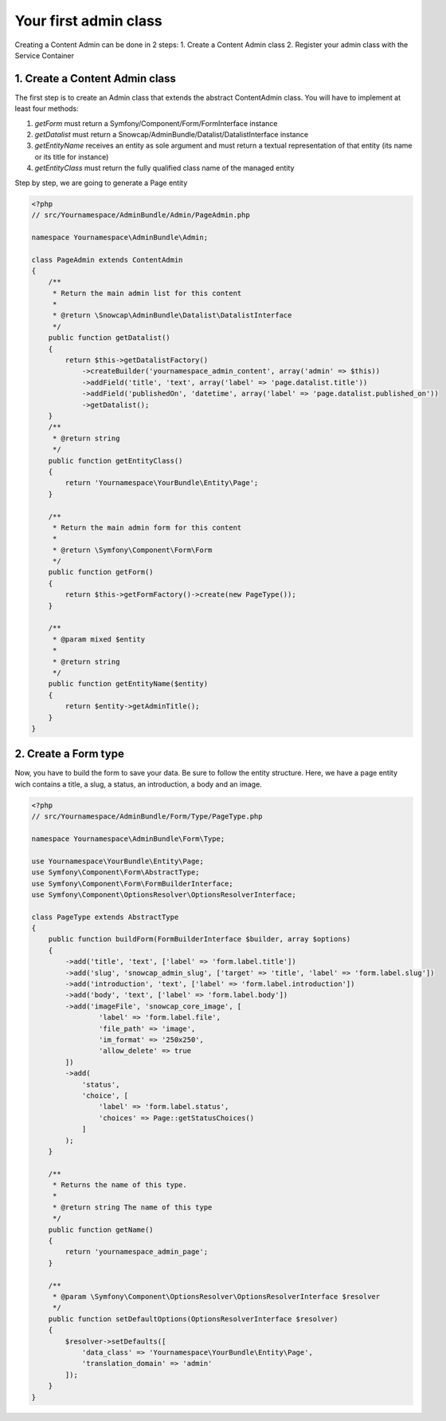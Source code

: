 Your first admin class
======================

Creating a Content Admin can be done in 2 steps:
1. Create a Content Admin class
2. Register your admin class with the Service Container

1. Create a Content Admin class
-------------------------------

The first step is to create an Admin class that extends the abstract ContentAdmin class. You will have to implement at least four methods:

1. *getForm* must return a Symfony/Component/Form/FormInterface instance
2. *getDatalist* must return a Snowcap/AdminBundle/Datalist/DatalistInterface instance
3. *getEntityName* receives an entity as sole argument and must return a textual representation of that entity (its name or its title for instance)
4. *getEntityClass* must return the fully qualified class name of the managed entity

Step by step, we are going to generate a Page entity

.. code-block:: php

    <?php
    // src/Yournamespace/AdminBundle/Admin/PageAdmin.php

    namespace Yournamespace\AdminBundle\Admin;

    class PageAdmin extends ContentAdmin
    {
        /**
         * Return the main admin list for this content
         *
         * @return \Snowcap\AdminBundle\Datalist\DatalistInterface
         */
        public function getDatalist()
        {
            return $this->getDatalistFactory()
                ->createBuilder('yournamespace_admin_content', array('admin' => $this))
                ->addField('title', 'text', array('label' => 'page.datalist.title'))
                ->addField('publishedOn', 'datetime', array('label' => 'page.datalist.published_on'))
                ->getDatalist();
        }
        /**
         * @return string
         */
        public function getEntityClass()
        {
            return 'Yournamespace\YourBundle\Entity\Page';
        }

        /**
         * Return the main admin form for this content
         *
         * @return \Symfony\Component\Form\Form
         */
        public function getForm()
        {
            return $this->getFormFactory()->create(new PageType());
        }

        /**
         * @param mixed $entity
         *
         * @return string
         */
        public function getEntityName($entity)
        {
            return $entity->getAdminTitle();
        }
    }

2. Create a Form type
---------------------

Now, you have to build the form to save your data. Be sure to follow the entity structure.
Here, we have a page entity wich contains a title, a slug, a status, an introduction, a body and an image.

.. code-block:: php

    <?php
    // src/Yournamespace/AdminBundle/Form/Type/PageType.php

    namespace Yournamespace\AdminBundle\Form\Type;

    use Yournamespace\YourBundle\Entity\Page;
    use Symfony\Component\Form\AbstractType;
    use Symfony\Component\Form\FormBuilderInterface;
    use Symfony\Component\OptionsResolver\OptionsResolverInterface;

    class PageType extends AbstractType
    {
        public function buildForm(FormBuilderInterface $builder, array $options)
        {
            ->add('title', 'text', ['label' => 'form.label.title'])
            ->add('slug', 'snowcap_admin_slug', ['target' => 'title', 'label' => 'form.label.slug'])
            ->add('introduction', 'text', ['label' => 'form.label.introduction'])
            ->add('body', 'text', ['label' => 'form.label.body'])
            ->add('imageFile', 'snowcap_core_image', [
                    'label' => 'form.label.file',
                    'file_path' => 'image',
                    'im_format' => '250x250',
                    'allow_delete' => true
            ])
            ->add(
                'status',
                'choice', [
                    'label' => 'form.label.status',
                    'choices' => Page::getStatusChoices()
                ]
            );
        }

        /**
         * Returns the name of this type.
         *
         * @return string The name of this type
         */
        public function getName()
        {
            return 'yournamespace_admin_page';
        }

        /**
         * @param \Symfony\Component\OptionsResolver\OptionsResolverInterface $resolver
         */
        public function setDefaultOptions(OptionsResolverInterface $resolver)
        {
            $resolver->setDefaults([
                'data_class' => 'Yournamespace\YourBundle\Entity\Page',
                'translation_domain' => 'admin'
            ]);
        }
    }
